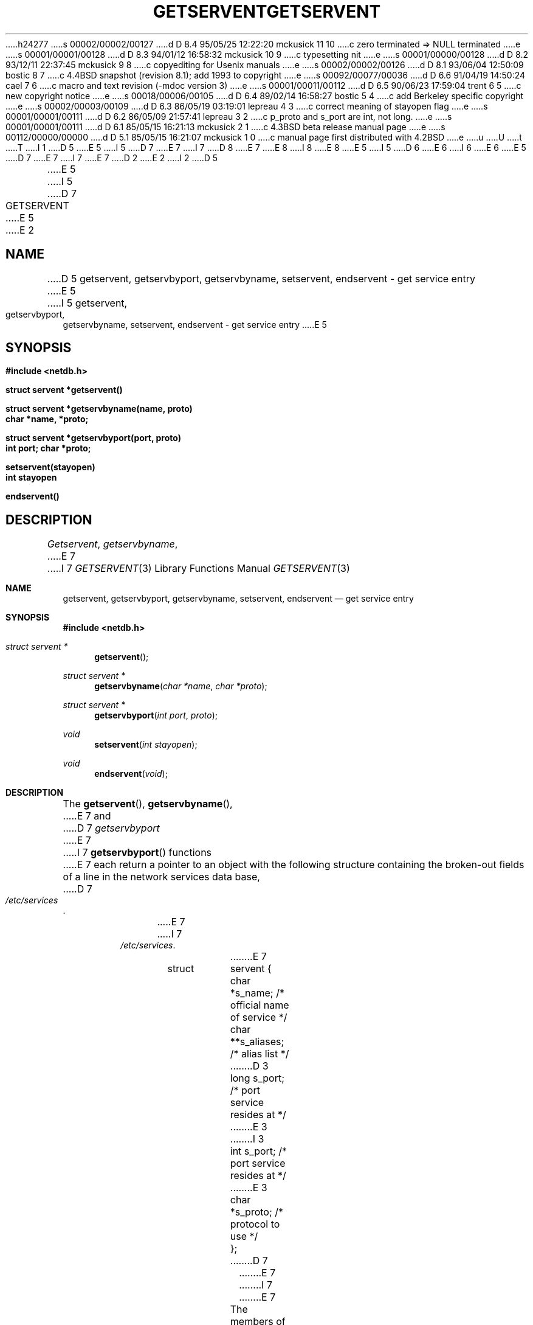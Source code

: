 h24277
s 00002/00002/00127
d D 8.4 95/05/25 12:22:20 mckusick 11 10
c zero terminated => NULL terminated
e
s 00001/00001/00128
d D 8.3 94/01/12 16:58:32 mckusick 10 9
c typesetting nit
e
s 00001/00000/00128
d D 8.2 93/12/11 22:37:45 mckusick 9 8
c copyediting for Usenix manuals
e
s 00002/00002/00126
d D 8.1 93/06/04 12:50:09 bostic 8 7
c 4.4BSD snapshot (revision 8.1); add 1993 to copyright
e
s 00092/00077/00036
d D 6.6 91/04/19 14:50:24 cael 7 6
c macro and text revision (-mdoc version 3)
e
s 00001/00011/00112
d D 6.5 90/06/23 17:59:04 trent 6 5
c new copyright notice
e
s 00018/00006/00105
d D 6.4 89/02/14 16:58:27 bostic 5 4
c add Berkeley specific copyright
e
s 00002/00003/00109
d D 6.3 86/05/19 03:19:01 lepreau 4 3
c correct meaning of stayopen flag
e
s 00001/00001/00111
d D 6.2 86/05/09 21:57:41 lepreau 3 2
c p_proto and s_port are int, not long.
e
s 00001/00001/00111
d D 6.1 85/05/15 16:21:13 mckusick 2 1
c 4.3BSD beta release manual page
e
s 00112/00000/00000
d D 5.1 85/05/15 16:21:07 mckusick 1 0
c manual page first distributed with 4.2BSD
e
u
U
t
T
I 1
D 5
.\" Copyright (c) 1983 Regents of the University of California.
.\" All rights reserved.  The Berkeley software License Agreement
.\" specifies the terms and conditions for redistribution.
E 5
I 5
D 7
.\" Copyright (c) 1983 The Regents of the University of California.
E 7
I 7
D 8
.\" Copyright (c) 1983, 1991 The Regents of the University of California.
E 7
.\" All rights reserved.
E 8
I 8
.\" Copyright (c) 1983, 1991, 1993
.\"	The Regents of the University of California.  All rights reserved.
E 8
E 5
.\"
I 5
D 6
.\" Redistribution and use in source and binary forms are permitted
.\" provided that the above copyright notice and this paragraph are
.\" duplicated in all such forms and that any documentation,
.\" advertising materials, and other materials related to such
.\" distribution and use acknowledge that the software was developed
.\" by the University of California, Berkeley.  The name of the
.\" University may not be used to endorse or promote products derived
.\" from this software without specific prior written permission.
.\" THIS SOFTWARE IS PROVIDED ``AS IS'' AND WITHOUT ANY EXPRESS OR
.\" IMPLIED WARRANTIES, INCLUDING, WITHOUT LIMITATION, THE IMPLIED
.\" WARRANTIES OF MERCHANTABILITY AND FITNESS FOR A PARTICULAR PURPOSE.
E 6
I 6
.\" %sccs.include.redist.man%
E 6
.\"
E 5
D 7
.\"	%W% (Berkeley) %G%
E 7
I 7
.\"     %W% (Berkeley) %G%
E 7
.\"
D 2
.TH GETSERVENT 3N "9 February 1983"
E 2
I 2
D 5
.TH GETSERVENT 3N "%Q%"
E 5
I 5
D 7
.TH GETSERVENT 3 "%Q%"
E 5
E 2
.UC 5
.SH NAME
D 5
getservent, getservbyport, getservbyname, setservent, endservent \- get service entry
E 5
I 5
getservent, getservbyport, getservbyname, setservent,
endservent \- get service entry
E 5
.SH SYNOPSIS
.nf
.ft B
#include <netdb.h>
.PP
.ft B
struct servent *getservent()
.PP
.ft B
struct servent *getservbyname(name, proto)
char *name, *proto;
.PP
.ft B
struct servent *getservbyport(port, proto)
int port; char *proto;
.PP
.ft B
setservent(stayopen)
int stayopen
.PP
.ft B
endservent()
.fi
.SH DESCRIPTION
.IR Getservent ,
.IR getservbyname ,
E 7
I 7
.Dd %Q%
.Dt GETSERVENT 3
.Os BSD 4.2
.Sh NAME
.Nm getservent ,
.Nm getservbyport ,
.Nm getservbyname ,
.Nm setservent ,
.Nm endservent
.Nd get service entry
.Sh SYNOPSIS
.Fd #include <netdb.h>
.Ft struct servent *
.Fn getservent 
.Ft struct servent *
.Fn getservbyname "char *name" "char *proto"
.Ft struct servent *
.Fn getservbyport "int port" proto
.Ft void
.Fn setservent "int stayopen"
.Ft void
.Fn endservent void
.Sh DESCRIPTION
The
.Fn getservent ,
.Fn getservbyname ,
E 7
and
D 7
.I getservbyport
E 7
I 7
.Fn getservbyport
functions
E 7
each return a pointer to an object with the
following structure
containing the broken-out
fields of a line in the network services data base,
D 7
.IR /etc/services .
.RS
.PP
.nf
E 7
I 7
.Pa /etc/services .
.Bd -literal -offset indent
E 7
struct	servent {
	char	*s_name;	/* official name of service */
	char	**s_aliases;	/* alias list */
D 3
	long	s_port;		/* port service resides at */
E 3
I 3
	int	s_port;		/* port service resides at */
E 3
	char	*s_proto;	/* protocol to use */
};
D 7
.ft R
.ad
.fi
.RE
.PP
E 7
I 7
.Ed
.Pp
E 7
The members of this structure are:
D 7
.TP \w's_aliases'u+2n
s_name
E 7
I 7
.Bl -tag -width s_aliases
.It Fa s_name
E 7
The official name of the service.
D 7
.TP \w's_aliases'u+2n
s_aliases
E 7
I 7
.It Fa s_aliases
E 7
D 11
A zero terminated list of alternate names for the service.
E 11
I 11
A NULL-terminated list of alternate names for the service.
E 11
D 7
.TP \w's_aliases'u+2n
s_port
E 7
I 7
.It Fa s_port
E 7
The port number at which the service resides.
Port numbers are returned in network byte order.
D 7
.TP \w's_aliases'u+2n
s_proto
E 7
I 7
.It Fa s_proto
E 7
The name of the protocol to use when contacting the
service.
D 7
.PP
.I Getservent
E 7
I 7
.El
.Pp
The
.Fn getservent
function
E 7
reads the next line of the file, opening the file if necessary.
D 7
.PP
.I Setservent
E 7
I 7
.Pp
The
.Fn setservent
function
E 7
opens and rewinds the file.  If the
D 7
.I stayopen
E 7
I 7
.Fa stayopen
E 7
flag is non-zero,
the net data base will not be closed after each call to 
D 4
.I getservent
(either directly, or indirectly through one of
the other \*(lqgetserv\*(rq calls).
E 4
I 4
D 7
.I getservbyname
or .IR getservbyport .
E 4
.PP
.I Endservent
E 7
I 7
.Fn getservbyname
or
.Fn getservbyport .
.Pp
The
.Fn endservent
function
E 7
closes the file.
D 7
.PP
.I Getservbyname
E 7
I 7
.Pp
The
.Fn getservbyname
E 7
and
D 7
.I getservbyport
E 7
I 7
.Fn getservbyport
functions
E 7
sequentially search from the beginning
of the file until a matching
protocol name or
port number is found,
D 7
or until EOF is encountered.
If a protocol name is also supplied (non-NULL),
E 7
I 7
or until
.Dv EOF
is encountered.
D 11
If a protocol name is also supplied (non-
E 11
I 11
If a protocol name is also supplied (non-\c
E 11
.Dv NULL ) , 
E 7
searches must also match the protocol.
I 9
D 10
.ne 1I
E 10
I 10
.ne 1i
E 10
E 9
D 7
.SH FILES
/etc/services
.SH "SEE ALSO"
D 5
getprotoent(3N), services(5)
E 5
I 5
getprotoent(3), services(5)
E 5
.SH DIAGNOSTICS
E 7
I 7
.Sh FILES
.Bl -tag -width /etc/services -compact
.It Pa /etc/services
.El
.Sh DIAGNOSTICS
E 7
Null pointer
D 7
(0) returned on EOF or error.
.SH BUGS
All information
is contained in a static area
so it must be copied if it is
to be saved.  Expecting port
numbers to fit in a 32 bit
E 7
I 7
(0) returned on
.Dv EOF
or error.
.Sh SEE ALSO
.Xr getprotoent 3 ,
.Xr services 5
.Sh HISTORY
The
.Fn getservent ,
.Fn getservbyport ,
.Fn getservbyname ,
.Fn setservent ,
and
.Fn endservent
functions appeared in 
.Bx 4.2 .
.Sh BUGS
These functions use static data storage;
if the data is needed for future use, it should be
copied before any subsequent calls overwrite it.
Expecting port numbers to fit in a 32 bit
E 7
quantity is probably naive.
E 1
